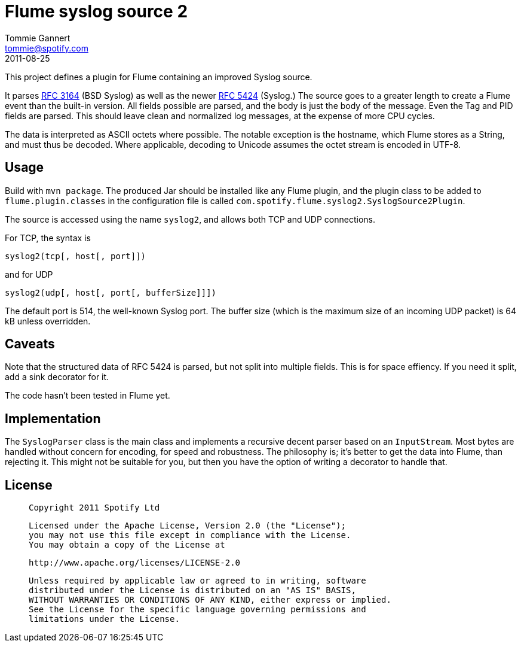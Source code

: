 Flume syslog source 2
=====================
Tommie Gannert <tommie@spotify.com>
2011-08-25


This project defines a plugin for Flume containing an improved Syslog source.

It parses http://tools.ietf.org/rfc/rfc3164.txt[RFC 3164] (BSD Syslog)
as well as the newer http://tools.ietf.org/rfc/rfc5424.txt[RFC 5424] (Syslog.)
The source goes to a greater length to create a Flume event than the built-in
version. All fields possible are parsed, and the body is just the body of
the message. Even the Tag and PID fields are parsed. This should leave clean
and normalized log messages, at the expense of more CPU cycles.

The data is interpreted as ASCII octets where possible. The notable exception
is the hostname, which Flume stores as a String, and must thus be decoded.
Where applicable, decoding to Unicode assumes the octet stream is encoded
in UTF-8.


Usage
-----
Build with `mvn package`. The produced Jar should be installed like any Flume
plugin, and the plugin class to be added to `flume.plugin.classes` in the
configuration file is called `com.spotify.flume.syslog2.SyslogSource2Plugin`.

The source is accessed using the name `syslog2`, and allows both TCP and UDP
connections.

For TCP, the syntax is

  syslog2(tcp[, host[, port]])

and for UDP

  syslog2(udp[, host[, port[, bufferSize]]])

The default port is 514, the well-known Syslog port. The buffer size (which is
the maximum size of an incoming UDP packet) is 64 kB unless overridden.


Caveats
-------
Note that the structured data of RFC 5424 is parsed, but not split into
multiple fields. This is for space effiency. If you need it split, add a
sink decorator for it.

The code hasn't been tested in Flume yet.


Implementation
--------------
The `SyslogParser` class is the main class and implements a recursive decent
parser based on an `InputStream`. Most bytes are handled without concern for
encoding, for speed and robustness. The philosophy is; it's better to get the
data into Flume, than rejecting it. This might not be suitable for you, but
then you have the option of writing a decorator to handle that.


License
-------
____
  Copyright 2011 Spotify Ltd

  Licensed under the Apache License, Version 2.0 (the "License");
  you may not use this file except in compliance with the License.
  You may obtain a copy of the License at

    http://www.apache.org/licenses/LICENSE-2.0

  Unless required by applicable law or agreed to in writing, software
  distributed under the License is distributed on an "AS IS" BASIS,
  WITHOUT WARRANTIES OR CONDITIONS OF ANY KIND, either express or implied.
  See the License for the specific language governing permissions and
  limitations under the License.
____
